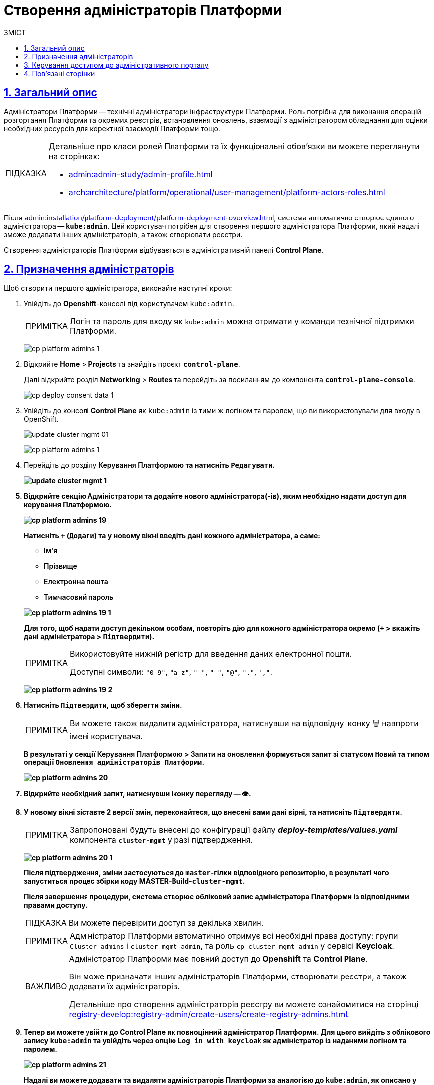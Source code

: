 :toc-title: ЗМІСТ
:toc: auto
:toclevels: 5
:experimental:
:important-caption:     ВАЖЛИВО
:note-caption:          ПРИМІТКА
:tip-caption:           ПІДКАЗКА
:warning-caption:       ПОПЕРЕДЖЕННЯ
:caution-caption:       УВАГА
:example-caption:           Приклад
:figure-caption:            Зображення
:table-caption:             Таблиця
:appendix-caption:          Додаток
:sectnums:
:sectnumlevels: 5
:sectanchors:
:sectlinks:
:partnums:

= Створення адміністраторів Платформи

== Загальний опис

Адміністратори Платформи -- технічні адміністратори інфраструктури Платформи.
Роль потрібна для виконання операцій розгортання Платформи та окремих реєстрів, встановлення оновлень, взаємодії з адміністратором обладнання для оцінки необхідних ресурсів для коректної взаємодії Платформи тощо.

[TIP]
====
Детальніше про класи ролей Платформи та їх функціональні обов'язки ви можете переглянути на сторінках:

* xref:admin:admin-study/admin-profile.adoc[]
* xref:arch:architecture/platform/operational/user-management/platform-actors-roles.adoc[]
====

Після xref:admin:installation/platform-deployment/platform-deployment-overview.adoc[], система автоматично створює єдиного адміністратора -- *`kube:admin`*. Цей користувач потрібен для створення першого адміністратора Платформи, який надалі зможе додавати інших адміністраторів, а також створювати реєстри.

Створення адміністраторів Платформи відбувається в адміністративній панелі *Control Plane*.

== Призначення адміністраторів

Щоб створити першого адміністратора, виконайте наступні кроки:

. Увійдіть до *Openshift*-консолі під користувачем `kube:admin`.
+
NOTE: Логін та пароль для входу як `kube:admin` можна отримати у команди технічної підтримки Платформи.
+
image:registry-management/cp-platform-admins/cp-platform-admins-1.png[]

. Відкрийте *Home* > *Projects* та знайдіть проєкт *`control-plane`*.
+
Далі відкрийте розділ *Networking* > *Routes* та перейдіть за посиланням до компонента *`control-plane-console`*.
+
image:registry-develop:registry-admin/cp-deploy-consent-data/cp-deploy-consent-data-1.png[]

. Увійдіть до консолі *Control Plane* як `kube:admin` із тими ж логіном та паролем, що ви використовували для входу в OpenShift.
+
image:admin:infrastructure/cluster-mgmt/update-cluster-mgmt-01.png[]
+
image:registry-management/cp-platform-admins/cp-platform-admins-1.png[]

. Перейдіть до розділу +++<b style="font-weight: 600">Керування Платформою<b>+++ та натисніть `+++<b style="font-weight: 600">Редагувати<b>+++`.
+
image:admin:infrastructure/cluster-mgmt/update-cluster-mgmt-1.png[]

. Відкрийте секцію +++<b style="font-weight: 600">Адміністратори<b>+++ та додайте нового адміністратора(-ів), яким необхідно надати доступ для керування Платформою.
+
image:registry-management/cp-platform-admins/cp-platform-admins-19.png[]
+
Натисніть `+` (`Додати`) та у новому вікні введіть дані кожного адміністратора, а саме:
+
--
* +++<b style="font-weight: 600">Ім'я<b>+++
* +++<b style="font-weight: 600">Прізвище<b>+++
* +++<b style="font-weight: 600">Електронна пошта<b>+++
* +++<b style="font-weight: 600">Тимчасовий пароль<b>+++
--
+
image:registry-management/cp-platform-admins/cp-platform-admins-19-1.png[]
+
Для того, щоб надати доступ декільком особам, повторіть дію для кожного адміністратора окремо (`+` > вкажіть дані адміністратора > `+++<b style="font-weight: 600">Підтвердити<b>+++`).
+
[NOTE]
====
Використовуйте нижній регістр для введення даних електронної пошти.

Доступні символи: `"0-9"`, `"a-z"`, `"_"`, `"-"`, `"@"`, `"."`, `","`.
====
image:registry-management/cp-platform-admins/cp-platform-admins-19-2.png[]

. Натисніть `+++<b style="font-weight: 600">Підтвердити<b>+++`, щоб зберегти зміни.
+
NOTE: Ви можете також видалити адміністратора, натиснувши на відповідну іконку 🗑 навпроти імені користувача.
+
В результаті у секції +++<b style="font-weight: 600">Керування Платформою<b>+++ > +++<b style="font-weight: 600">Запити на оновлення<b>+++ формується запит зі статусом `Новий` та типом операції `Оновлення адміністраторів Платформи`.
+
image:registry-management/cp-platform-admins/cp-platform-admins-20.png[]

. Відкрийте необхідний запит, натиснувши іконку перегляду -- 👁.

. У новому вікні зіставте 2 версії змін, переконайтеся, що внесені вами дані вірні, та натисніть `+++<b style="font-weight: 600">Підтвердити</b>+++`.
+
NOTE: Запропоновані будуть внесені до конфігурації файлу *_deploy-templates/values.yaml_* компонента *`cluster-mgmt`* у разі підтвердження.
+
image:registry-management/cp-platform-admins/cp-platform-admins-20-1.png[]
+
Після підтвердження, зміни застосуються до `master`-гілки відповідного репозиторію, в результаті чого запуститься процес збірки коду *MASTER-Build-`cluster-mgmt`*.
+
Після завершення процедури, система створює обліковий запис адміністратора Платформи із відповідними правами доступу.
+
TIP: Ви можете перевірити доступ за декілька хвилин.
+
[NOTE]
====
Адміністратор Платформи автоматично отримує всі необхідні права доступу: групи `Cluster-admins` і `cluster-mgmt-admin`, та роль `cp-cluster-mgmt-admin` у сервісі *Keycloak*.
====
+
[IMPORTANT]
====
Адміністратор Платформи має повний доступ до *Openshift* та *Control Plane*.

Він може призначати інших адміністраторів Платформи, створювати реєстри, а також додавати їх адміністраторів.

Детальніше про [.underline]#створення адміністраторів реєстру# ви можете ознайомитися на сторінці xref:registry-develop:registry-admin/create-users/create-registry-admins.adoc[].
====

. Тепер ви можете увійти до Control Plane як повноцінний адміністратор Платформи. Для цього вийдіть з облікового запису `kube:admin` та увійдіть через опцію *`Log in with keycloak`* як адміністратор із наданими логіном та паролем.
+
image:registry-management/cp-platform-admins/cp-platform-admins-21.png[]
+
Надалі ви можете додавати та видаляти адміністраторів Платформи за аналогією до `kube:admin`, як описано у кроках вище поточної інструкції.

[TIP]
====
.Альтернативний шлях підтвердження змін у сервісі Gerrit
[%collapsible]
=====
Адміністратори Платформи, які увійшли під власним обліковим записом (не `kube:admin`), мають змогу підтверджувати запити на оновлення не лише в інтерфейсі Control Plane, а й у сервісі Gerrit. Надалі вони також зможуть перевірити статус виконання збірки коду із конфігурацією `cluster-mgmt` у сервісі Jenkins. Для цього:

. Відкрийте необхідний запит на оновлення та перейдіть до системи рецензування коду *Gerrit* за вихідним посиланням.
+
image:registry-management/cp-platform-admins/cp-platform-admins-20.png[]
+
. Підтвердьте зміни: *`Code Review +2`* > *`Submit`*.
+
image:registry-management/cp-platform-admins/cp-platform-admins-22.png[]
+
Після підтвердження та злиття змін до `master`-гілки відповідного репозиторію, запускається процес збірки коду -- *MASTER-Build-`cluster-mgmt`*.

. Перейдіть за посиланням унизу сторінки та перегляньте статус виконання процесу (*Jenkins CI* > *Build Started* > сервіс *Jenkins* > *cluster-mgmt* > *Master-Build-cluster-mgmt*).
+
image:registry-management/cp-platform-admins/cp-platform-admins-24.png[]
+
image:registry-management/cp-platform-admins/cp-platform-admins-25.png[]
=====
====

== Керування доступом до адміністративного порталу

Права доступу на адміністрування та моделювання регламенту в xref:admin:registry-management/control-plane-quick-links.adoc#admin-portal[адміністративному порталі] надає адміністратор Платформи у реалмі `openshift` сервісу Keycloak.

Для цього виконайте наступні кроки:

. Увійдіть до *Openshift*-консолі. Використовуйте отримані логін та пароль.
+
TIP: Логін та пароль для входу можна отримати у команди технічної підтримки.

. Перейдіть до *Projects* > *user-management*.
+
image:admin:registry-management/cp-platform-admins/cp-platform-admins-3.png[]

. Знайдіть розділ *Networking* та перейдіть за посиланням до сервісу *keycloak*.
+
image:admin:registry-management/cp-platform-admins/cp-platform-admins-4.png[]

. Виконайте вхід до *Keycloak Administration Console* із секретами (username та пароль) Keycloak.
+
image:admin:registry-management/cp-platform-admins/cp-platform-admins-4-1.png[]
+
image:admin:registry-management/cp-platform-admins/cp-platform-admins-7.png[]
+
[NOTE]
====
[%collapsible]
.Отримати username та пароль можна у секретах до Keycloak-сервісу.
=====

Для цього перейдіть до секції *Workloads* > *Secrets* > *keycloak* та скопіюйте секрети.

image:admin:registry-management/cp-platform-admins/cp-platform-admins-5.png[]

image:admin:registry-management/cp-platform-admins/cp-platform-admins-6.png[]
=====
====

. Увійдіть до реалму *`openshift`* > *Users* та оберіть необхідного користувача зі списку.
+
image:admin:registry-management/cp-platform-admins/cp-platform-admins-26.png[]

. Перейдіть на вкладку *Role Mappings* та у стовпці *Available Roles* оберіть роль *`cp-registry-admin-<registry-name>`*, де `<registry-name>` -- назва реєстру, в якому розгорнуто адміністративний портал.

. Натисніть кнопку kbd:[Add selected]. В результаті роль переміститься до стовпця *Assigned Roles*, після чого доступ буде відкрито.

== Пов'язані сторінки

Як адміністратор Платформи, ви можете створювати, оновлювати конфігурації інфраструктурних та реєстрових компонентів, а також додавати інших адміністраторів Платформи та реєстрів, які на ній розгорнуті.

* xref:admin:admin-study/admin-profile.adoc[]
* xref:registry-develop:registry-admin/create-users/create-registry-admins.adoc[]
* xref:admin:registry-management/control-plane-create-registry.adoc[]
* xref:admin:registry-management/control-plane-edit-registry.adoc[]
* xref:admin:update/update_cluster-mgmt.adoc[]
* xref:admin:update/update-registry-components.adoc[]

////
RELEVANT INSTRUCTION BUT NOT RECOMMENDED
. Перейдіть до *Projects* > *user-management*.
+
image:registry-management/cp-platform-admins/cp-platform-admins-3.png[]

. Знайдіть розділ *Networking* та перейдіть за посиланням до сервісу *keycloak*.
+
image:registry-management/cp-platform-admins/cp-platform-admins-4.png[]

. Виконайте вхід до *Keycloak Administration Console* із секретами (username та пароль) Keycloak.
+
image:registry-management/cp-platform-admins/cp-platform-admins-4-1.png[]
+
image:registry-management/cp-platform-admins/cp-platform-admins-7.png[]
+
[NOTE]
====
Отримати username та пароль можна у секретах до Keycloak-сервісу.

Для цього перейдіть до секції *Workloads* > *Secrets* > *keycloak* та скопіюйте секрети.

image:registry-management/cp-platform-admins/cp-platform-admins-5.png[]

image:registry-management/cp-platform-admins/cp-platform-admins-6.png[]
====

. Увійдіть до реалму `openshift`.
+
image:registry-management/cp-platform-admins/cp-platform-admins-8.png[]

. Створіть першого тимчасового адміністратора платформи:

* Для цього відкрийте розділ *Users* > `Add user`.
+
image:registry-management/cp-platform-admins/cp-platform-admins-9.png[]

* Додайте інформацію про користувача, а саме `username` (наприклад, `one-time`), `Email` (`one-time@test.com`) тощо.
* Далі натисніть `Save`, щоб зберегти зміни.
+
image:registry-management/cp-platform-admins/cp-platform-admins-10.png[]

* На вкладці *Credentials* встановіть пароль для адміністратора. Якщо пароль тимчасовий -- активуйте опцію `Temporary` > `On`.
+
image:registry-management/cp-platform-admins/cp-platform-admins-11.png[]

. Додайте групи користувачу:

* Перейдіть до *Groups* > *Available Groups*.
* Призначте групи `Cluster-admins` та `cp-cluster-mgmt-admin`.
+
В результаті групи будуть додані до *Group Membership*.
+
image:registry-management/cp-platform-admins/cp-platform-admins-12.png[]

. Призначте ролі користувачу:

* Перейдіть до *Role Mappings* > *Available Roles*.
* Встановіть роль `cp-cluster-mgmt-admin`.
+
image:registry-management/cp-platform-admins/cp-platform-admins-13.png[]
+
image:registry-management/cp-platform-admins/cp-platform-admins-14.png[]

+
NOTE: Всі групи та ролі для тимчасового адміністратора призначаються вручну.

. Поверніться до консолі Openshift та відкрийте доступ до `control-plane-gerrit` (центрального Gerrit) для тимчасового (`one-time`) адміна.
+
CAUTION: Тобто необхідно видати `one-time`-користувачу права адміністратора для `control-plane-gerrit`.
+
Для цього необхідно зробити його учасником групи адміністраторів Gerrit -- *GerritGroupMember*:

* У проєкті *control-plane* перейдіть до розділу *Home* > *Explore* > *GerritGroupMember*.
* Відкрийте вкладку *Instances* і створіть нового учасника, натиснувши *`Create GerritGroupMember`*.
+
image:registry-management/cp-platform-admins/cp-platform-admins-15.png[]

* У конфігураційному файлі _.yaml_ додайте відповідні параметри адміністратора до секцій `metadata` й `spec`.
+
image:registry-management/cp-platform-admins/cp-platform-admins-16.png[]
+
.Параметри доступу у GerritGroupMember.
====
[source,yaml]
----
kind: GerritGroupMember
metadata:
  name: cp-admin
  namespace: control-plane
spec:
  accoundId: onetime
  groupId: administrators
----

* `cp-admin` -- Назва адміністратора у GerritGroupMember.
* `namespace` -- простір імен/проєкт в Openshift, у рамках якого надається доступ.
* `accoundId` -- ім'я користувача (`username` у сервісі Keycloak).

====

* Натисніть `Save`, щоб зберегти зміни.

////